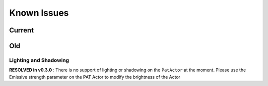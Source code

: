 ============
Known Issues
============

Current
=======


Old
===

Lighting and Shadowing
---------------------------------------------

**RESOLVED in v0.3.0** : There is no support of lighting or shadowing on the ``PatActor`` at the moment. Please use the Emissive strength parameter on the PAT Actor to modify the brightness of the Actor
